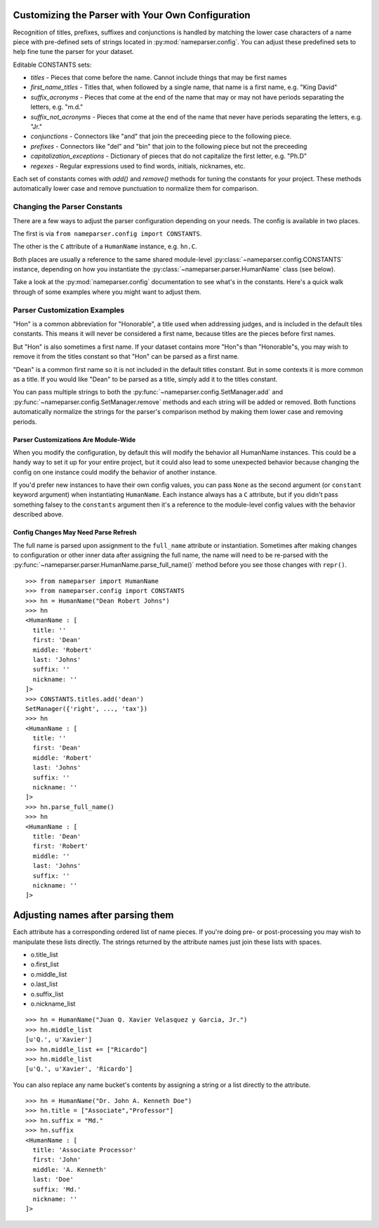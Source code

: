 Customizing the Parser with Your Own Configuration
==================================================

Recognition of titles, prefixes, suffixes and conjunctions is handled by
matching the lower case characters of a name piece with pre-defined sets
of strings located in :py:mod:`nameparser.config`. You can adjust
these predefined sets to help fine tune the parser for your dataset.

Editable CONSTANTS sets:

* `titles` - Pieces that come before the name. Cannot include things that may be first names
* `first_name_titles` - Titles that, when followed by a single name, that name is a first name, e.g. "King David"
* `suffix_acronyms` - Pieces that come at the end of the name that may or may not have periods separating the letters, e.g. "m.d."
* `suffix_not_acronyms` - Pieces that come at the end of the name that never have periods separating the letters, e.g. "Jr."
* `conjunctions` - Connectors like "and" that join the preceeding piece to the following piece.
* `prefixes` - Connectors like "del" and "bin" that join to the following piece but not the preceeding
* `capitalization_exceptions` - Dictionary of pieces that do not capitalize the first letter, e.g. "Ph.D"
* `regexes` - Regular expressions used to find words, initials, nicknames, etc.

Each set of constants comes with `add()` and `remove()` methods for tuning
the constants for your project. These methods automatically lower case and
remove punctuation to normalize them for comparison.

Changing the Parser Constants
-----------------------------

There are a few ways to adjust the parser configuration depending on your
needs. The config is available in two places.

The first is via ``from nameparser.config import CONSTANTS``.

.. doctest::

    >>> from nameparser.config import CONSTANTS
    >>> CONSTANTS
    <Constants() instance>

The other is the ``C`` attribute of a ``HumanName`` instance, e.g.
``hn.C``.

.. doctest::

    >>> from nameparser import HumanName
    >>> hn = HumanName("Dean Robert Johns")
    >>> hn.C
    <Constants() instance>

Both places are usually a reference to the same shared module-level
:py:class:`~nameparser.config.CONSTANTS` instance, depending on how you
instantiate the :py:class:`~nameparser.parser.HumanName` class (see below).

Take a look at the :py:mod:`nameparser.config` documentation to see what's
in the constants. Here's a quick walk through of some examples where you
might want to adjust them.


Parser Customization Examples
-----------------------------

"Hon" is a common abbreviation for "Honorable", a title used when
addressing judges, and is included in the default tiles constants. This
means it will never be considered a first name, because titles are the
pieces before first names.

But "Hon" is also sometimes a first name. If your dataset contains more
"Hon"s than "Honorable"s, you may wish to remove it from the titles
constant so that "Hon" can be parsed as a first name.

.. doctest::
    :options: +ELLIPSIS, +NORMALIZE_WHITESPACE

    >>> from nameparser import HumanName
    >>> hn = HumanName("Hon Solo")
    >>> hn
    <HumanName : [
      title: 'Hon'
      first: ''
      middle: ''
      last: 'Solo'
      suffix: ''
      nickname: ''
    ]>
    >>> from nameparser.config import CONSTANTS
    >>> CONSTANTS.titles.remove('hon')
    SetManager({'right', ..., 'tax'})
    >>> hn = HumanName("Hon Solo")
    >>> hn
    <HumanName : [
      title: ''
      first: 'Hon'
      middle: ''
      last: 'Solo'
      suffix: ''
      nickname: ''
    ]>


"Dean" is a common first name so it is not included in the default titles
constant. But in some contexts it is more common as a title. If you would
like "Dean" to be parsed as a title, simply add it to the titles constant.

You can pass multiple strings to both the :py:func:`~nameparser.config.SetManager.add` 
and :py:func:`~nameparser.config.SetManager.remove`
methods and each string will be added or removed. Both functions
automatically normalize the strings for the parser's comparison method by
making them lower case and removing periods.

.. doctest::
    :options: +ELLIPSIS, +NORMALIZE_WHITESPACE

    >>> from nameparser import HumanName
    >>> from nameparser.config import CONSTANTS
    >>> CONSTANTS.titles.add('dean', 'Chemistry')
    SetManager({'right', ..., 'tax'})
    >>> hn = HumanName("Assoc Dean of Chemistry Robert Johns")
    >>> hn
    <HumanName : [
      title: 'Assoc Dean of Chemistry'
      first: 'Robert'
      middle: ''
      last: 'Johns'
      suffix: ''
      nickname: ''
    ]>


Parser Customizations Are Module-Wide
+++++++++++++++++++++++++++++++++++++

When you modify the configuration, by default this will modify the behavior all
HumanName instances. This could be a handy way to set it up for your entire
project, but it could also lead to some unexpected behavior because changing
the config on one instance could modify the behavior of another instance.

.. doctest:: module config
    :options: +ELLIPSIS, +NORMALIZE_WHITESPACE

    >>> from nameparser import HumanName
    >>> instance = HumanName("")
    >>> instance.C.titles.add('dean')
    SetManager({'right', ..., 'tax'})
    >>> other_instance = HumanName("Dean Robert Johns")
    >>> other_instance # Dean parses as title
    <HumanName : [
      title: 'Dean'
      first: 'Robert'
      middle: ''
      last: 'Johns'
      suffix: ''
      nickname: ''
    ]>


If you'd prefer new instances to have their own config values, you can pass
``None`` as the second argument (or ``constant`` keyword argument) when
instantiating ``HumanName``. Each instance always has a ``C`` attribute, but if
you didn't pass something falsey to the ``constants`` argument then it's a
reference to the module-level config values with the behavior described above.

.. doctest:: module config
    :options: +ELLIPSIS, +NORMALIZE_WHITESPACE

    >>> from nameparser import HumanName
    >>> instance = HumanName("Dean Robert Johns")
    >>> instance.has_own_config
    False
    >>> instance.C.titles.add('dean')
    SetManager({'right', ..., 'tax'})
    >>> other_instance = HumanName("Dean Robert Johns", None) # <-- pass None for per-instance config
    >>> other_instance
    <HumanName : [
      title: ''
      first: 'Dean'
      middle: 'Robert'
      last: 'Johns'
      suffix: ''
      nickname: ''
    ]>
    >>> other_instance.has_own_config
    True


Config Changes May Need Parse Refresh
+++++++++++++++++++++++++++++++++++++

The full name is parsed upon assignment to the ``full_name`` attribute or
instantiation. Sometimes after making changes to configuration or other inner
data after assigning the full name, the name will need to be re-parsed with the
:py:func:`~nameparser.parser.HumanName.parse_full_name()` method before you see
those changes with ``repr()``.

::

    >>> from nameparser import HumanName
    >>> from nameparser.config import CONSTANTS
    >>> hn = HumanName("Dean Robert Johns")
    >>> hn
    <HumanName : [
      title: ''
      first: 'Dean'
      middle: 'Robert'
      last: 'Johns'
      suffix: ''
      nickname: ''
    ]>
    >>> CONSTANTS.titles.add('dean')
    SetManager({'right', ..., 'tax'})
    >>> hn
    <HumanName : [
      title: ''
      first: 'Dean'
      middle: 'Robert'
      last: 'Johns'
      suffix: ''
      nickname: ''
    ]>
    >>> hn.parse_full_name()
    >>> hn
    <HumanName : [
      title: 'Dean'
      first: 'Robert'
      middle: ''
      last: 'Johns'
      suffix: ''
      nickname: ''
    ]>


Adjusting names after parsing them
===================================

Each attribute has a corresponding ordered list of name pieces. If you're doing
pre- or post-processing you may wish to manipulate these lists directly.
The strings returned by the attribute names just join these lists with spaces.


* o.title_list
* o.first_list
* o.middle_list
* o.last_list
* o.suffix_list
* o.nickname_list

::

  >>> hn = HumanName("Juan Q. Xavier Velasquez y Garcia, Jr.")
  >>> hn.middle_list
  [u'Q.', u'Xavier']
  >>> hn.middle_list += ["Ricardo"]
  >>> hn.middle_list
  [u'Q.', u'Xavier', 'Ricardo']


You can also replace any name bucket's contents by assigning a string or a list
directly to the attribute.

::

  >>> hn = HumanName("Dr. John A. Kenneth Doe")
  >>> hn.title = ["Associate","Professor"]
  >>> hn.suffix = "Md."
  >>> hn.suffix
  <HumanName : [
    title: 'Associate Processor'
    first: 'John'
    middle: 'A. Kenneth'
    last: 'Doe'
    suffix: 'Md.'
    nickname: ''
  ]>



